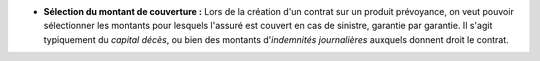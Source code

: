 - **Sélection du montant de couverture :** Lors de la création d'un contrat
  sur un produit prévoyance, on veut pouvoir sélectionner les montants pour
  lesquels l'assuré est couvert en cas de sinistre, garantie par garantie.
  Il s'agit typiquement du *capital décès*, ou bien des montants
  d'*indemnités journalières* auxquels donnent droit le contrat.
